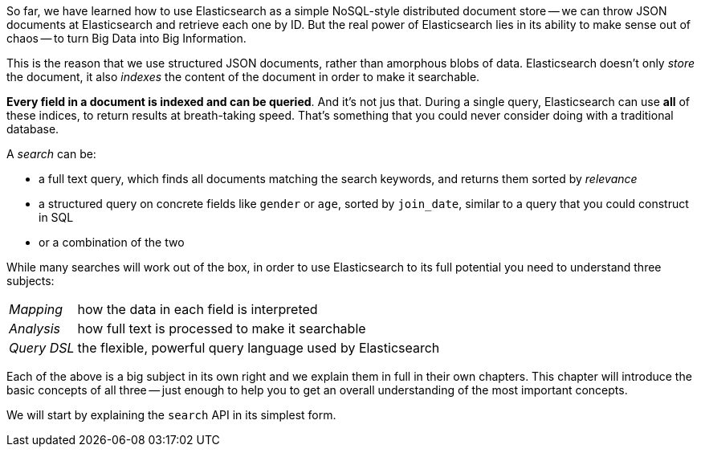 So far, we have learned how to use Elasticsearch as a simple NoSQL-style
distributed document store -- we can throw JSON documents at Elasticsearch
and retrieve each one by ID. But the real power of Elasticsearch lies in
its ability to make sense out of chaos -- to turn Big Data into
Big Information.

This is the reason that we use structured JSON documents, rather than
amorphous blobs of data.  Elasticsearch doesn't only _store_ the document,
it also _indexes_ the content of the document in order to make it searchable.

*Every field in a document is indexed and can be queried*.  And it's
not jus that. During a single query, Elasticsearch can use *all* of these
indices, to return results at breath-taking speed.  That's something that
you could never consider doing with a traditional database.

A _search_ can be:

* a full text query, which finds all documents matching the search keywords,
  and returns them sorted by _relevance_
* a structured query on concrete fields like `gender` or `age`,
  sorted by `join_date`, similar to a query that you could construct in SQL
* or a combination of the two

While many searches will work out of the box, in order to use Elasticsearch to
its full potential you need to understand three subjects:

[horizontal]

_Mapping_::     how the data in each field is interpreted
_Analysis_::    how full text is processed to make it searchable
_Query DSL_::   the flexible, powerful query language used by Elasticsearch

Each of the above is a big subject in its own right and we explain them
in full in their own chapters. This chapter will introduce the basic concepts
of all three -- just enough to help you to get an overall understanding
of the most important concepts.

We will start by explaining the `search` API in its simplest form.
